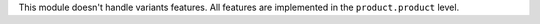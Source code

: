This module doesn't handle variants features.
All features are implemented in the ``product.product`` level.
